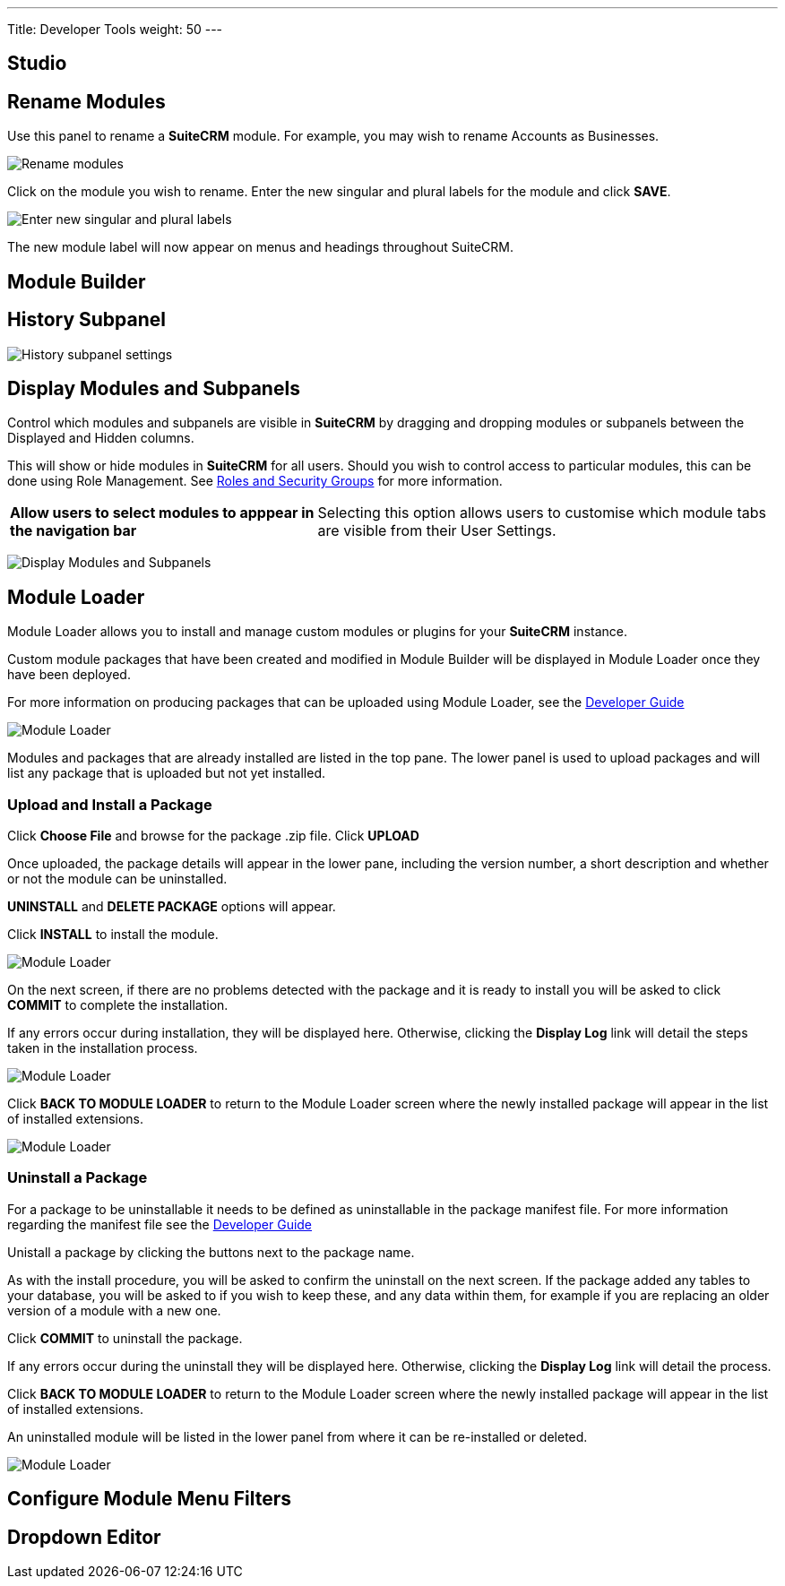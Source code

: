 ---
Title: Developer Tools
weight: 50
---

:experimental:   ////this is here to allow btn:[]syntax used below

:imagesdir: ./../../../images/en/admin

:toc:

== Studio
== Rename Modules

Use this panel to rename a *SuiteCRM* module. For example, you may wish 
to rename Accounts as Businesses.

image:RenameModules.png["Rename modules"]

Click on the module you wish to rename. Enter the new singular 
and plural labels for the module and click btn:[SAVE].

image:RenameModules2.png["Enter new singular and plural labels"]

The new module label will now appear on menus and headings throughout 
SuiteCRM.

== Module Builder

== History Subpanel

image:HistorySubpanel.png["History subpanel settings"]

== Display Modules and Subpanels

Control which modules and subpanels are visible in *SuiteCRM* by dragging
 and dropping modules or subpanels between the Displayed and Hidden columns.

This will show or hide modules in *SuiteCRM* for all users. Should you 
wish to control access to particular modules, this can be done using 
Role Management. See link:../roles-and-security-groups[Roles and Security Groups] 
for more information.

[cols = "40, 60", frame = "none", grid = "none"]
|===
|*Allow users to select modules to apppear in the navigation bar* |
Selecting this option allows users to customise which module tabs are 
visible from their User Settings.
|===

image:DisplayModulesandSubpanels.png["Display Modules and Subpanels"]

== Module Loader

Module Loader allows you to install and manage custom modules or plugins for your 
*SuiteCRM* instance. 

Custom module packages that have been created and modified in Module Builder will 
be displayed in Module Loader once they have been deployed.

For more information on producing packages that can be uploaded using Module Loader,
see the link:../../../developer/module-installer[Developer Guide] 

image:ModuleLoader6.png["Module Loader"]

Modules and packages that are already installed are listed in the top pane.
The lower panel is used to upload packages and will list any package that is
uploaded but not yet installed.

=== Upload and Install a Package

Click *Choose File* and browse for the package .zip file. Click btn:[UPLOAD]

Once uploaded, the package details will appear in the lower pane, including the
version number, a short description and whether or not the module can be uninstalled.

btn:[UNINSTALL] and btn:[DELETE PACKAGE] options will appear.

Click btn:[INSTALL] to install the module. 

image:ModuleLoader2.png["Module Loader"]

On the next screen, if there are no problems detected with the package and it is
ready to install you will be asked to click btn:[COMMIT] to complete the installation. 

If any errors occur during installation, they will be displayed here. 
Otherwise, clicking the *Display Log* link will detail the steps 
taken in the installation process.

image:ModuleLoader5.png["Module Loader"]

Click btn:[BACK TO MODULE LOADER] to return to the Module Loader screen where
the newly installed package will appear in the list of installed extensions. 

image:ModuleLoader4.png["Module Loader"]

=== Uninstall a Package

For a package to be uninstallable it needs to be defined as uninstallable in the
 package manifest file. For more information regarding the manifest file 
see the link:../../../developer/module-installer[Developer Guide] 

Unistall a package by clicking the buttons next to the 
package name. 

As with the install procedure, you will be asked 
to confirm the uninstall on the next screen. If the package added any tables to your
database, you will be asked to if you wish to keep these, and any data within them, for 
example if you are replacing an older version of a module with a new one.

Click btn:[COMMIT] to uninstall the package.

If any errors occur during the uninstall they will be displayed here. 
Otherwise, clicking the *Display Log* link will detail the process.

Click btn:[BACK TO MODULE LOADER] to return to the Module Loader screen where
the newly installed package will appear in the list of installed extensions. 

An uninstalled module will be listed in the lower panel from where it can be 
re-installed or deleted.

image:ModuleLoader8.png["Module Loader"]

== Configure Module Menu Filters
== Dropdown Editor

